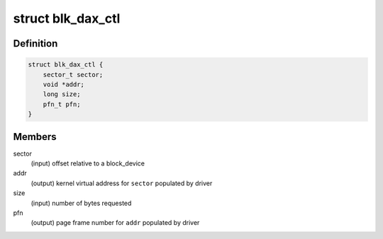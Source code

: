 .. -*- coding: utf-8; mode: rst -*-
.. src-file: include/linux/blkdev.h

.. _`blk_dax_ctl`:

struct blk_dax_ctl
==================

.. c:type:: struct blk_dax_ctl

    control and output parameters for ->direct_access

.. _`blk_dax_ctl.definition`:

Definition
----------

.. code-block:: c

    struct blk_dax_ctl {
        sector_t sector;
        void *addr;
        long size;
        pfn_t pfn;
    }

.. _`blk_dax_ctl.members`:

Members
-------

sector
    (input) offset relative to a block_device

addr
    (output) kernel virtual address for \ ``sector``\  populated by driver

size
    (input) number of bytes requested

pfn
    (output) page frame number for \ ``addr``\  populated by driver

.. This file was automatic generated / don't edit.

